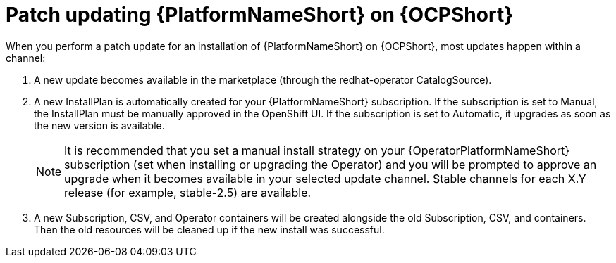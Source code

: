 :_mod-docs-content-type: PROCEDURE

[id="update-aap-on-ocp"]
= Patch updating {PlatformNameShort} on {OCPShort}

When you perform a patch update for an installation of {PlatformNameShort} on {OCPShort}, most updates happen within a channel:

. A new update becomes available in the marketplace (through the redhat-operator CatalogSource).

. A new InstallPlan is automatically created for your {PlatformNameShort} subscription. If the subscription is set to Manual, the InstallPlan must be manually approved in the OpenShift UI. If the subscription is set to Automatic, it upgrades as soon as the new version is available.
+
[NOTE]
====
It is recommended that you set a manual install strategy on your {OperatorPlatformNameShort} subscription (set when installing or upgrading the Operator) and you will be prompted to approve an upgrade when it becomes available in your selected update channel. Stable channels for each X.Y release (for example, stable-2.5) are available.
====
+
. A new Subscription, CSV, and Operator containers will be created alongside the old Subscription, CSV, and containers. Then the old resources will be cleaned up if the new install was successful.
